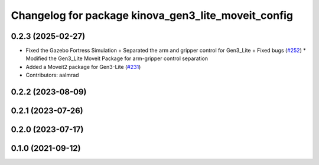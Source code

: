 ^^^^^^^^^^^^^^^^^^^^^^^^^^^^^^^^^^^^^^^^^^^^^^^^^^^^
Changelog for package kinova_gen3_lite_moveit_config
^^^^^^^^^^^^^^^^^^^^^^^^^^^^^^^^^^^^^^^^^^^^^^^^^^^^

0.2.3 (2025-02-27)
------------------
* Fixed the Gazebo Fortress Simulation + Separated the arm and gripper control for Gen3_Lite + Fixed bugs (`#252 <https://github.com/Kinovarobotics/ros2_kortex/issues/252>`_)
  * Modified the Gen3_Lite Moveit Package for arm-gripper control separation
* Added a Moveit2 package for Gen3-Lite (`#231 <https://github.com/Kinovarobotics/ros2_kortex/issues/231>`_)
* Contributors: aalmrad

0.2.2 (2023-08-09)
------------------

0.2.1 (2023-07-26)
------------------

0.2.0 (2023-07-17)
------------------

0.1.0 (2021-09-12)
------------------
